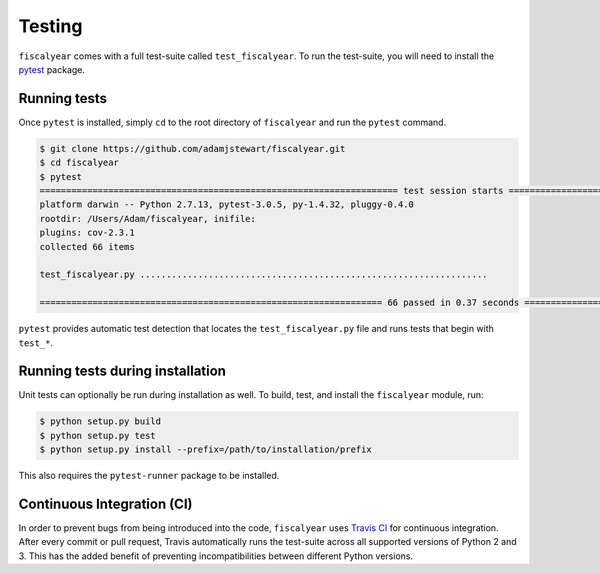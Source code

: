 Testing
=======

``fiscalyear`` comes with a full test-suite called ``test_fiscalyear``. To run the test-suite, you will need to install the `pytest <https://docs.pytest.org/en/latest/>`_ package.


Running tests
-------------

Once ``pytest`` is installed, simply ``cd`` to the root directory of ``fiscalyear`` and run the ``pytest`` command.

.. code-block:: console

   $ git clone https://github.com/adamjstewart/fiscalyear.git
   $ cd fiscalyear
   $ pytest
   ==================================================================== test session starts =====================================================================
   platform darwin -- Python 2.7.13, pytest-3.0.5, py-1.4.32, pluggy-0.4.0
   rootdir: /Users/Adam/fiscalyear, inifile:
   plugins: cov-2.3.1
   collected 66 items

   test_fiscalyear.py ..................................................................

   ================================================================= 66 passed in 0.37 seconds ==================================================================


``pytest`` provides automatic test detection that locates the ``test_fiscalyear.py`` file and runs tests that begin with ``test_*``.


Running tests during installation
---------------------------------

Unit tests can optionally be run during installation as well. To build, test, and install the ``fiscalyear`` module, run:

.. code-block:: console

   $ python setup.py build
   $ python setup.py test
   $ python setup.py install --prefix=/path/to/installation/prefix


This also requires the ``pytest-runner`` package to be installed.


Continuous Integration (CI)
---------------------------

In order to prevent bugs from being introduced into the code, ``fiscalyear`` uses `Travis CI <https://docs.travis-ci.com/>`_ for continuous integration. After every commit or pull request, Travis automatically runs the test-suite across all supported versions of Python 2 and 3. This has the added benefit of preventing incompatibilities between different Python versions.

